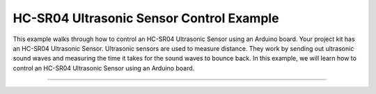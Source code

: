 .. _hc_sr04_ultrasonic_sensor_control:

HC-SR04 Ultrasonic Sensor Control Example
=========================================

This example walks through how to control an HC-SR04 Ultrasonic Sensor
using an Arduino board. Your project kit has an HC-SR04 Ultrasonic Sensor.
Ultrasonic sensors are used to measure distance. They work by sending out
ultrasonic sound waves and measuring the time it takes for the sound waves
to bounce back. In this example, we will learn how to control an HC-SR04
Ultrasonic Sensor using an Arduino board.

.. seealso::

    For more information on the HC-SR04 Ultrasonic Sensor, see the YouTube tutorial on
    `Using a Proximity Sensor with the Arduino <https://www.youtube.com/watch?v=-IeotpELSC4>`_
    , a guide developed specifically for USF students.

--------------

.. whole-literal-include:: ../../../examples/hc_sr04_ultrasonic_sensor.ino
    :language: cpp
